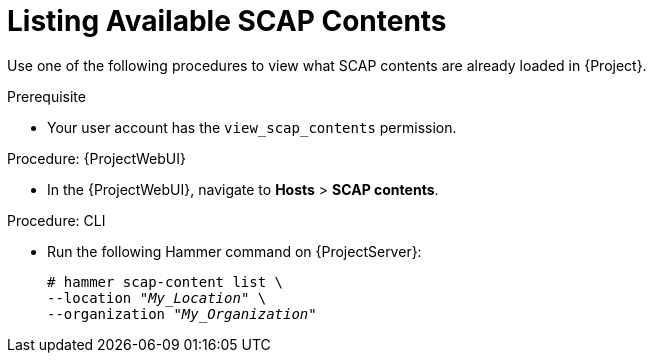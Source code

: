 [id="listing-available-scap-contents_{context}"]
= Listing Available SCAP Contents

Use one of the following procedures to view what SCAP contents are already loaded in {Project}.

.Prerequisite
* Your user account has the `view_scap_contents` permission.

.Procedure: {ProjectWebUI}
* In the {ProjectWebUI}, navigate to *Hosts* > *SCAP contents*.

[id="cli-listing-available-scap-contents_{context}"]
.Procedure: CLI
* Run the following Hammer command on {ProjectServer}:
+
[options="nowrap", subs="+quotes,attributes,verbatim"]
----
# hammer scap-content list \
--location "_My_Location_" \
--organization "_My_Organization_"
----
